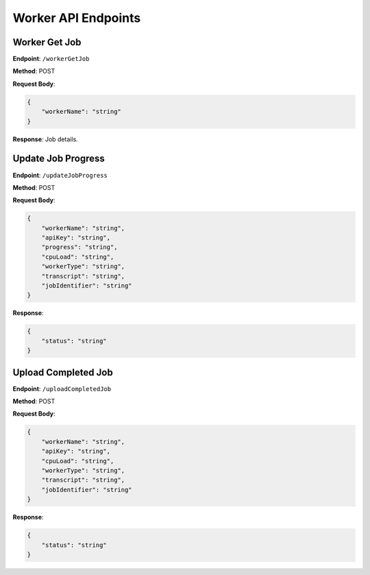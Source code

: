 Worker API Endpoints
====================

Worker Get Job
--------------

**Endpoint**: ``/workerGetJob``

**Method**: POST

**Request Body**:

.. code-block:: json

   {
       "workerName": "string"
   }

**Response**: Job details.

Update Job Progress
-------------------

**Endpoint**: ``/updateJobProgress``

**Method**: POST

**Request Body**:

.. code-block:: json

   {
       "workerName": "string",
       "apiKey": "string",
       "progress": "string",
       "cpuLoad": "string",
       "workerType": "string",
       "transcript": "string",
       "jobIdentifier": "string"
   }

**Response**:

.. code-block:: json

   {
       "status": "string"
   }

Upload Completed Job
--------------------

**Endpoint**: ``/uploadCompletedJob``

**Method**: POST

**Request Body**:

.. code-block:: json

   {
       "workerName": "string",
       "apiKey": "string",
       "cpuLoad": "string",
       "workerType": "string",
       "transcript": "string",
       "jobIdentifier": "string"
   }

**Response**:

.. code-block:: json

   {
       "status": "string"
   }